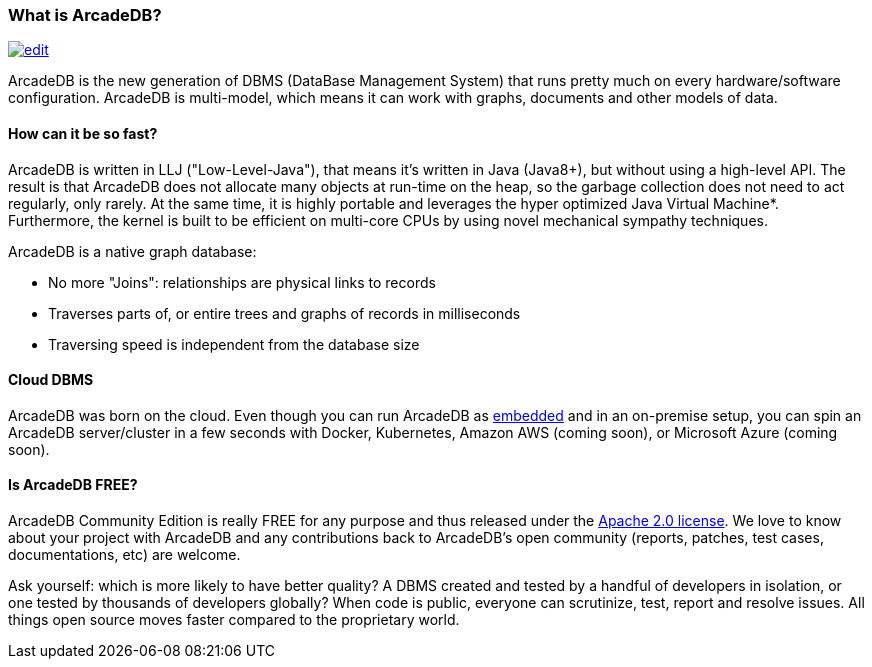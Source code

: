 === What is ArcadeDB?
image:../images/edit.png[link="https://github.com/ArcadeData/arcadedb-docs/blob/main/src/main/asciidoc/introduction/what-is-arcadedb.adoc" float="right"]

ArcadeDB is the new generation of DBMS (DataBase Management System) that runs pretty much on every hardware/software configuration.
ArcadeDB is multi-model, which means it can work with graphs, documents and other models of data.

[discrete]
==== How can it be so fast?

ArcadeDB is written in LLJ ("Low-Level-Java"), that means it's written in Java (Java8+), but without using a high-level API.
The result is that ArcadeDB does not allocate many objects at run-time on the heap, so the garbage collection does not need to act regularly, only rarely.
At the same time, it is highly portable and leverages the hyper optimized Java Virtual Machine*.
Furthermore, the kernel is built to be efficient on multi-core CPUs by using novel mechanical sympathy techniques.

ArcadeDB is a native graph database:

- No more "Joins": relationships are physical links to records
- Traverses parts of, or entire trees and graphs of records in milliseconds
- Traversing speed is independent from the database size

[discrete]
==== Cloud DBMS

ArcadeDB was born on the cloud.
Even though you can run ArcadeDB as <<Embedded-Server,embedded>> and in an on-premise setup, you can spin an ArcadeDB server/cluster in a few seconds with Docker, Kubernetes, Amazon AWS (coming soon), or Microsoft Azure (coming soon).

[discrete]
==== Is ArcadeDB FREE?

ArcadeDB Community Edition is really FREE for any purpose and thus released under the https://spdx.org/licenses/Apache-2.0.html[Apache 2.0 license].
We love to know about your project with ArcadeDB and any contributions back to ArcadeDB's open community (reports, patches, test cases, documentations, etc) are welcome.

Ask yourself: which is more likely to have better quality?
A DBMS created and tested by a handful of developers in isolation, or one tested by thousands of developers globally?
When code is public, everyone can scrutinize, test, report and resolve issues.
All things open source moves faster compared to the proprietary world.

